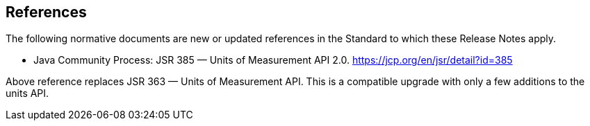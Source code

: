 [[references]]
== References

The following normative documents are new or updated references in the Standard to which these Release Notes apply.

* Java Community Process: JSR 385 — Units of Measurement API 2.0. https://jcp.org/en/jsr/detail?id=385

Above reference replaces JSR 363 — Units of Measurement API.
This is a compatible upgrade with only a few additions to the units API.
